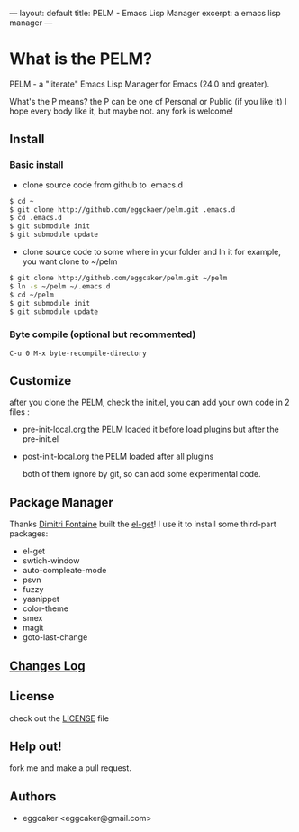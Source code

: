---
layout: default
title: PELM - Emacs Lisp Manager
excerpt: a emacs lisp manager 
---


* What is  the PELM?

  PELM  - a "literate" Emacs Lisp Manager  for Emacs (24.0 and greater).

  What's the P means? the P  can be one of Personal or Public (if you like it)
  I hope every body like it, but maybe not. any fork is welcome!

** Install
*** Basic install 
- clone source code from github to .emacs.d
  
#+BEGIN_SRC sh
$ cd ~
$ git clone http://github.com/eggckaer/pelm.git .emacs.d
$ cd .emacs.d
$ git submodule init
$ git submodule update

#+END_SRC

#+results:

- clone source code to some where in your folder and ln it 
  for example, you want clone to ~/pelm
  
#+BEGIN_SRC sh
$ git clone http://github.com/eggcaker/pelm.git ~/pelm 
$ ln -s ~/pelm ~/.emacs.d 
$ cd ~/pelm
$ git submodule init
$ git submodule update
#+END_SRC
*** Byte compile (optional but recommented)
#+BEGIN_EXAMPLE
C-u 0 M-x byte-recompile-directory
#+END_EXAMPLE

** Customize 
   after you clone the PELM, check the init.el, you can add your own code 
   in 2 files :
- pre-init-local.org 
   the PELM loaded  it before load plugins but after the pre-init.el

- post-init-local.org 
  the PELM loaded after all plugins  

   both of them ignore by git, so can add some experimental code.

** Package Manager

Thanks [[http://tapoueh.org/][Dimitri Fontaine]] built the [[https://github.com/dimitri/el-get][ el-get]]! I use it to install some third-part packages:
- el-get
- swtich-window
- auto-compleate-mode
- psvn 
- fuzzy
- yasnippet
- color-theme
- smex
- magit
- goto-last-change 

** [[http://caker.me/pelm/history.html][Changes Log]]

** License

check out the [[https://github.com/eggcaker/pelm/blob/master/LICENSE][LICENSE]] file 

** Help out!

   fork me and make a pull request.
   
** Authors
- eggcaker <eggcaker@gmail.com>


